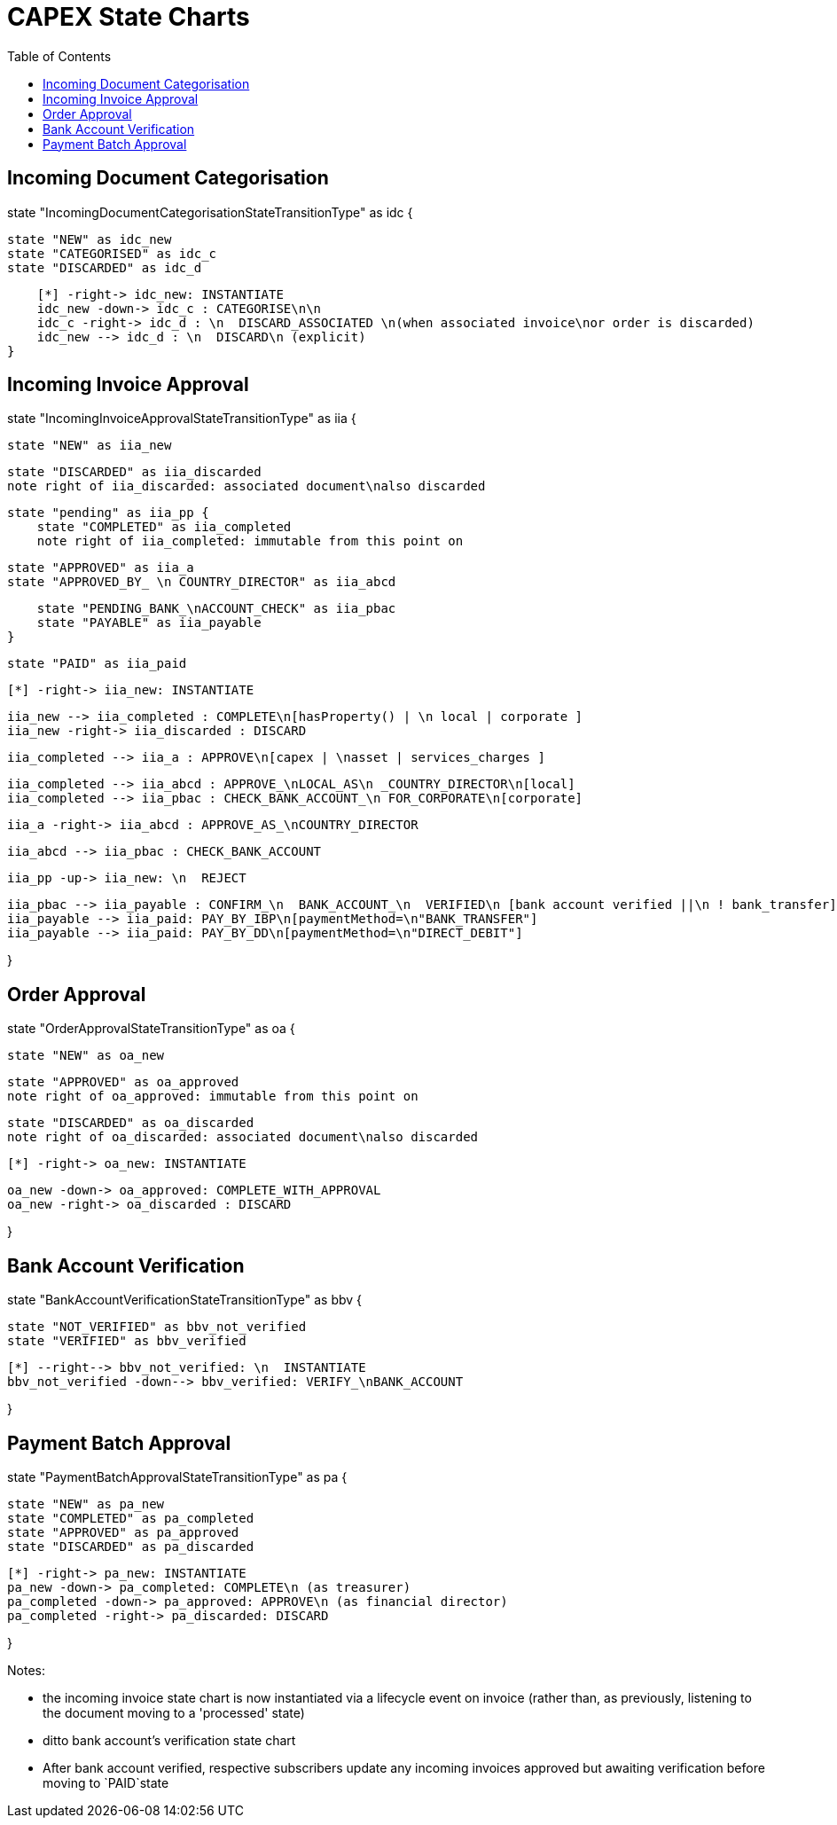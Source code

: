 = CAPEX State Charts
:Notice: (c) 2017 Eurocommercial Properties Ltd.  Licensed under the Apache License, Version 2.0 (the "License"); you may not use this file except in compliance with the License. You may obtain a copy of the License at. http://www.apache.org/licenses/LICENSE-2.0 . Unless required by applicable law or agreed to in writing, software distributed under the License is distributed on an "AS IS" BASIS, WITHOUT WARRANTIES OR  CONDITIONS OF ANY KIND, either express or implied. See the License for the specific language governing permissions and limitations under the License.
:toc: right
:_basedir: ./



== Incoming Document Categorisation

[plantuml,document-categorisation-state-chart,png]
--
state "IncomingDocumentCategorisationStateTransitionType" as idc {

    state "NEW" as idc_new
    state "CATEGORISED" as idc_c
    state "DISCARDED" as idc_d

    [*] -right-> idc_new: INSTANTIATE
    idc_new -down-> idc_c : CATEGORISE\n\n
    idc_c -right-> idc_d : \n  DISCARD_ASSOCIATED \n(when associated invoice\nor order is discarded)
    idc_new --> idc_d : \n  DISCARD\n (explicit)
}
--

== Incoming Invoice Approval

[plantuml,incoming-invoice-approval-state-chart,png]
--
state "IncomingInvoiceApprovalStateTransitionType" as iia {

    state "NEW" as iia_new

    state "DISCARDED" as iia_discarded
    note right of iia_discarded: associated document\nalso discarded

    state "pending" as iia_pp {
        state "COMPLETED" as iia_completed
        note right of iia_completed: immutable from this point on

        state "APPROVED" as iia_a
        state "APPROVED_BY_ \n COUNTRY_DIRECTOR" as iia_abcd

        state "PENDING_BANK_\nACCOUNT_CHECK" as iia_pbac
        state "PAYABLE" as iia_payable
    }

    state "PAID" as iia_paid

    [*] -right-> iia_new: INSTANTIATE

    iia_new --> iia_completed : COMPLETE\n[hasProperty() | \n local | corporate ]
    iia_new -right-> iia_discarded : DISCARD

    iia_completed --> iia_a : APPROVE\n[capex | \nasset | services_charges ]

    iia_completed --> iia_abcd : APPROVE_\nLOCAL_AS\n _COUNTRY_DIRECTOR\n[local]
    iia_completed --> iia_pbac : CHECK_BANK_ACCOUNT_\n FOR_CORPORATE\n[corporate]
    
    iia_a -right-> iia_abcd : APPROVE_AS_\nCOUNTRY_DIRECTOR
    
    iia_abcd --> iia_pbac : CHECK_BANK_ACCOUNT

    iia_pp -up-> iia_new: \n  REJECT

    iia_pbac --> iia_payable : CONFIRM_\n  BANK_ACCOUNT_\n  VERIFIED\n [bank account verified ||\n ! bank_transfer]
    iia_payable --> iia_paid: PAY_BY_IBP\n[paymentMethod=\n"BANK_TRANSFER"]
    iia_payable --> iia_paid: PAY_BY_DD\n[paymentMethod=\n"DIRECT_DEBIT"]

}
--

== Order Approval

[plantuml,order-approval-state-chart,png]
--
state "OrderApprovalStateTransitionType" as oa {

    state "NEW" as oa_new

    state "APPROVED" as oa_approved
    note right of oa_approved: immutable from this point on

    state "DISCARDED" as oa_discarded
    note right of oa_discarded: associated document\nalso discarded

    [*] -right-> oa_new: INSTANTIATE

    oa_new -down-> oa_approved: COMPLETE_WITH_APPROVAL
    oa_new -right-> oa_discarded : DISCARD

}
--


== Bank Account Verification

[plantuml,bank-account-verification-state-chart,png]
--
state "BankAccountVerificationStateTransitionType" as bbv {

    state "NOT_VERIFIED" as bbv_not_verified
    state "VERIFIED" as bbv_verified

    [*] --right--> bbv_not_verified: \n  INSTANTIATE
    bbv_not_verified -down--> bbv_verified: VERIFY_\nBANK_ACCOUNT

}
--


== Payment Batch Approval

[plantuml,payment-approval-state-chart,png]
--
state "PaymentBatchApprovalStateTransitionType" as pa {

    state "NEW" as pa_new
    state "COMPLETED" as pa_completed
    state "APPROVED" as pa_approved
    state "DISCARDED" as pa_discarded

    [*] -right-> pa_new: INSTANTIATE
    pa_new -down-> pa_completed: COMPLETE\n (as treasurer)
    pa_completed -down-> pa_approved: APPROVE\n (as financial director)
    pa_completed -right-> pa_discarded: DISCARD

}
--

Notes:

* the incoming invoice state chart is now instantiated via a lifecycle event on invoice (rather than, as previously, listening to the document moving to a 'processed' state)

* ditto bank account's verification state chart

* After bank account verified, respective subscribers update any incoming invoices approved but awaiting verification before moving to `PAID`state
